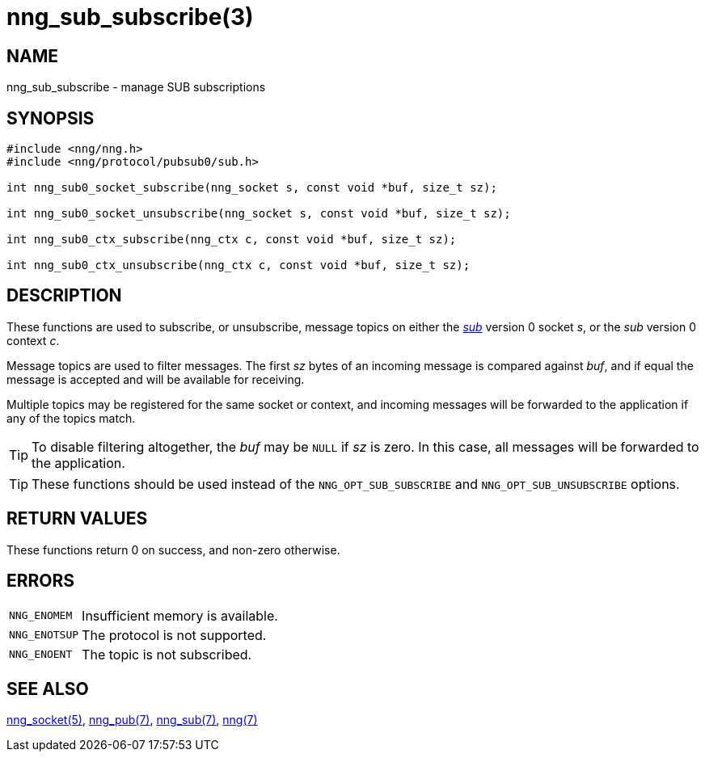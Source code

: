 = nng_sub_subscribe(3)
//
// Copyright 2024 Staysail Systems, Inc. <info@staysail.tech>
//
// This document is supplied under the terms of the MIT License, a
// copy of which should be located in the distribution where this
// file was obtained (LICENSE.txt).  A copy of the license may also be
// found online at https://opensource.org/licenses/MIT.
//

== NAME

nng_sub_subscribe - manage SUB subscriptions

== SYNOPSIS

[source,c]
----
#include <nng/nng.h>
#include <nng/protocol/pubsub0/sub.h>

int nng_sub0_socket_subscribe(nng_socket s, const void *buf, size_t sz);

int nng_sub0_socket_unsubscribe(nng_socket s, const void *buf, size_t sz);

int nng_sub0_ctx_subscribe(nng_ctx c, const void *buf, size_t sz);

int nng_sub0_ctx_unsubscribe(nng_ctx c, const void *buf, size_t sz);
----

== DESCRIPTION

These functions are used to subscribe, or unsubscribe, message topics
on either the xref:nng_sub.7.adoc[_sub_] version 0 socket _s_,
or the _sub_ version 0 context _c_.

Message topics are used to filter messages.  The first _sz_ bytes of an
incoming message is compared against _buf_, and if equal the message
is accepted and will be available for receiving.

Multiple topics may be registered for the same socket or context, and
incoming messages will be forwarded to the application if any of the topics match.

TIP: To disable filtering altogether, the _buf_ may be `NULL` if _sz_ is zero.
In this case, all messages will be forwarded to the application.

TIP: These functions should be used instead of the `NNG_OPT_SUB_SUBSCRIBE` and
`NNG_OPT_SUB_UNSUBSCRIBE` options.

== RETURN VALUES

These functions return 0 on success, and non-zero otherwise.

== ERRORS

[horizontal]
`NNG_ENOMEM`:: Insufficient memory is available.
`NNG_ENOTSUP`:: The protocol is not supported.
`NNG_ENOENT`:: The topic is not subscribed.

== SEE ALSO

[.text-left]
xref:nng_socket.5.adoc[nng_socket(5)],
xref:nng_pub.7.adoc[nng_pub(7)],
xref:nng_sub.7.adoc[nng_sub(7)],
xref:nng.7.adoc[nng(7)]
